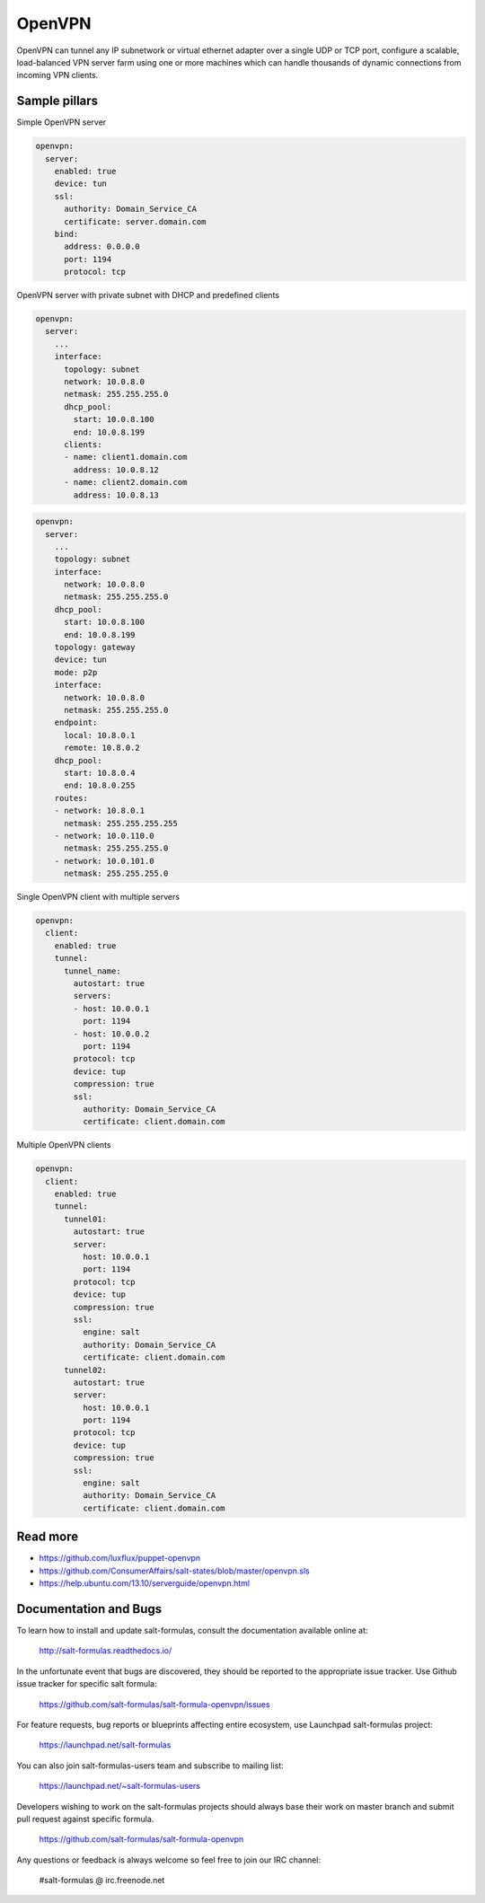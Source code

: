 
=======
OpenVPN
=======

OpenVPN can tunnel any IP subnetwork or virtual ethernet adapter over a single UDP or TCP port, configure a scalable, load-balanced VPN server farm using one or more machines which can handle thousands of dynamic connections from incoming VPN clients.

Sample pillars
==============

Simple OpenVPN server

.. code-block:: yaml

    openvpn:
      server:
        enabled: true
        device: tun
        ssl:
          authority: Domain_Service_CA
          certificate: server.domain.com
        bind:
          address: 0.0.0.0
          port: 1194
          protocol: tcp

OpenVPN server with private subnet with DHCP and predefined clients

.. code-block:: yaml

    openvpn:
      server:
        ...
        interface:
          topology: subnet
          network: 10.0.8.0
          netmask: 255.255.255.0
          dhcp_pool:
            start: 10.0.8.100
            end: 10.0.8.199
          clients:
          - name: client1.domain.com
            address: 10.0.8.12
          - name: client2.domain.com
            address: 10.0.8.13

.. code-block:: yaml

    openvpn:
      server:
        ...
        topology: subnet
        interface:
          network: 10.0.8.0
          netmask: 255.255.255.0
        dhcp_pool:
          start: 10.0.8.100
          end: 10.0.8.199
        topology: gateway
        device: tun
        mode: p2p
        interface:
          network: 10.0.8.0
          netmask: 255.255.255.0
        endpoint:
          local: 10.8.0.1
          remote: 10.8.0.2
        dhcp_pool:
          start: 10.8.0.4
          end: 10.8.0.255
        routes:
        - network: 10.8.0.1
          netmask: 255.255.255.255
        - network: 10.0.110.0
          netmask: 255.255.255.0
        - network: 10.0.101.0
          netmask: 255.255.255.0

Single OpenVPN client with multiple servers

.. code-block:: yaml

    openvpn:
      client:
        enabled: true
        tunnel:
          tunnel_name:
            autostart: true
            servers:
            - host: 10.0.0.1
              port: 1194
            - host: 10.0.0.2
              port: 1194
            protocol: tcp
            device: tup
            compression: true
            ssl:
              authority: Domain_Service_CA
              certificate: client.domain.com

Multiple OpenVPN clients

.. code-block:: yaml

    openvpn:
      client:
        enabled: true
        tunnel:
          tunnel01:
            autostart: true
            server:
              host: 10.0.0.1
              port: 1194
            protocol: tcp
            device: tup
            compression: true
            ssl:
              engine: salt
              authority: Domain_Service_CA
              certificate: client.domain.com
          tunnel02:
            autostart: true
            server:
              host: 10.0.0.1
              port: 1194
            protocol: tcp
            device: tup
            compression: true
            ssl:
              engine: salt
              authority: Domain_Service_CA
              certificate: client.domain.com


Read more
=========

* https://github.com/luxflux/puppet-openvpn
* https://github.com/ConsumerAffairs/salt-states/blob/master/openvpn.sls
* https://help.ubuntu.com/13.10/serverguide/openvpn.html

Documentation and Bugs
======================

To learn how to install and update salt-formulas, consult the documentation
available online at:

    http://salt-formulas.readthedocs.io/

In the unfortunate event that bugs are discovered, they should be reported to
the appropriate issue tracker. Use Github issue tracker for specific salt
formula:

    https://github.com/salt-formulas/salt-formula-openvpn/issues

For feature requests, bug reports or blueprints affecting entire ecosystem,
use Launchpad salt-formulas project:

    https://launchpad.net/salt-formulas

You can also join salt-formulas-users team and subscribe to mailing list:

    https://launchpad.net/~salt-formulas-users

Developers wishing to work on the salt-formulas projects should always base
their work on master branch and submit pull request against specific formula.

    https://github.com/salt-formulas/salt-formula-openvpn

Any questions or feedback is always welcome so feel free to join our IRC
channel:

    #salt-formulas @ irc.freenode.net
